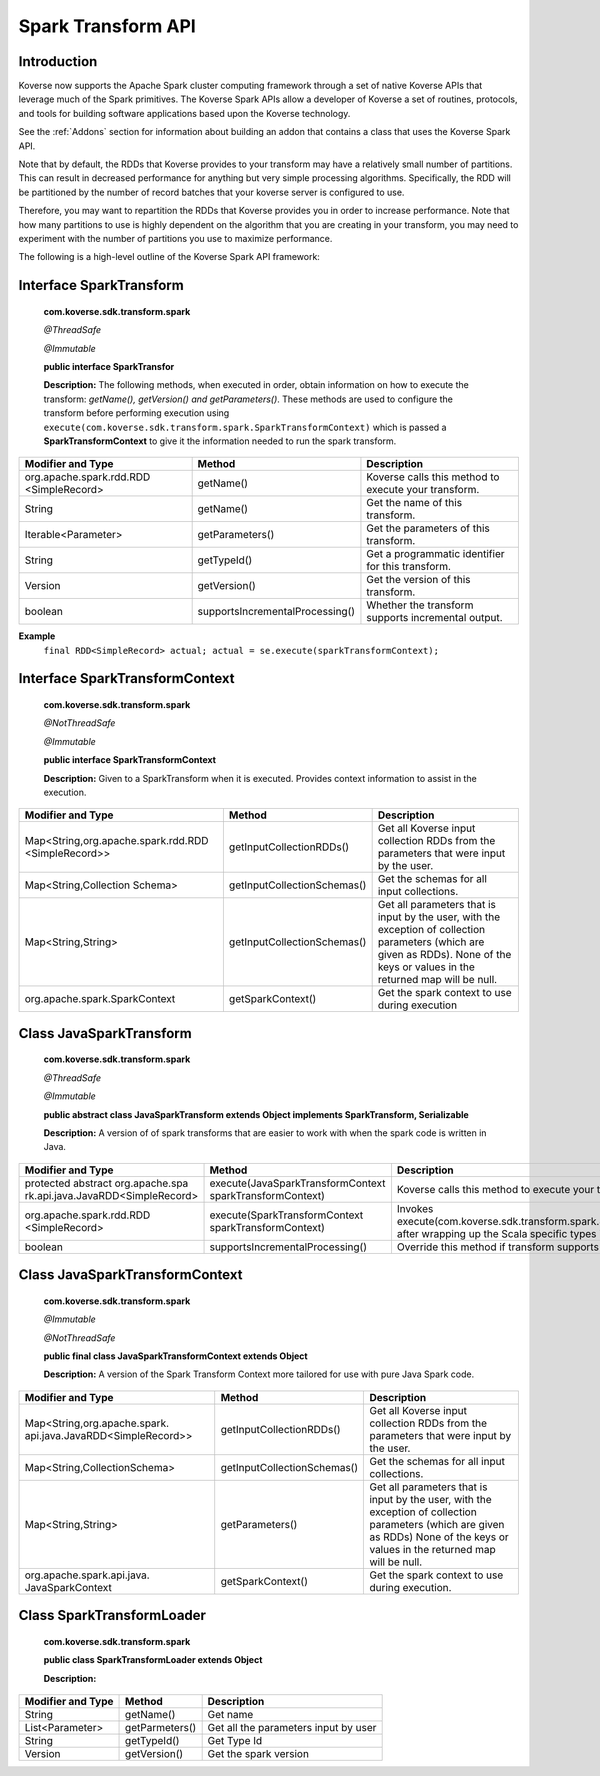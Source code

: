 Spark Transform API
-------------------

Introduction
^^^^^^^^^^^^

Koverse now supports the Apache Spark cluster computing framework through a set of native Koverse APIs that leverage much of the Spark primitives. The Koverse Spark APIs allow a developer of Koverse a set of routines, protocols, and tools for building software applications based upon the Koverse technology.

See the :ref:`Addons` section for information about building an addon that contains a class that uses the Koverse Spark API.

Note that by default, the RDDs that Koverse provides to your transform 
may have a relatively small number of partitions. 
This can result in decreased performance for anything but very simple processing algorithms.
Specifically, the RDD will be partitioned by the number of record batches that your koverse server is configured to use.

Therefore, you may want to repartition the RDDs that Koverse provides you in order to increase performance.
Note that how many partitions to use is highly dependent on the algorithm that
you are creating in your transform, you may need to experiment with the number of partitions
you use to maximize performance.

The following is a high-level outline of the Koverse Spark API framework:

Interface SparkTransform
^^^^^^^^^^^^^^^^^^^^^^^^
    **com.koverse.sdk.transform.spark**

    `@ThreadSafe`

    `@Immutable`

    **public interface SparkTransfor**

    **Description:**
    The following methods, when executed in order, obtain information on how to execute the transform: *getName(), getVersion() and getParameters()*.
    These methods are used to configure the transform before performing execution using ``execute(com.koverse.sdk.transform.spark.SparkTransformContext)`` which is passed a **SparkTransformContext** to give it the information needed to run the spark transform.

+------------------------------------------+---------------------------------+------------------------------------------------------+
| Modifier and Type                        | Method                          | Description                                          |
|                                          |                                 |                                                      |
+==========================================+=================================+======================================================+
| org.apache.spark.rdd.RDD                 | getName()                       | Koverse calls this method to execute your transform. |
| <SimpleRecord>                           |                                 |                                                      |
+------------------------------------------+---------------------------------+------------------------------------------------------+
| String                                   | getName()                       | Get the name of this transform.                      |
+------------------------------------------+---------------------------------+------------------------------------------------------+
| Iterable<Parameter>                      | getParameters()                 | Get the parameters of this transform.                |
+------------------------------------------+---------------------------------+------------------------------------------------------+
| String                                   | getTypeId()                     | Get a programmatic identifier for this transform.    |
+------------------------------------------+---------------------------------+------------------------------------------------------+
| Version                                  | getVersion()                    | Get the version of this transform.                   |
+------------------------------------------+---------------------------------+------------------------------------------------------+
| boolean                                  | supportsIncrementalProcessing() | Whether the transform supports incremental output.   |
+------------------------------------------+---------------------------------+------------------------------------------------------+

**Example**
    ``final RDD<SimpleRecord> actual; actual = se.execute(sparkTransformContext);``


Interface SparkTransformContext
^^^^^^^^^^^^^^^^^^^^^^^^^^^^^^^
    **com.koverse.sdk.transform.spark**

    `@NotThreadSafe`

    `@Immutable`

    **public interface SparkTransformContext**

    **Description:**
    Given to a SparkTransform when it is executed. Provides context information to assist in the execution.

+----------------------------------------------------+---------------------------------+-----------------------------------------------------------------------------------------------------------------------------------------------------------------------------------+
| Modifier and Type                                  | Method                          | Description                                                                                                                                                                       |
|                                                    |                                 |                                                                                                                                                                                   |
+====================================================+=================================+===================================================================================================================================================================================+
| Map<String,org.apache.spark.rdd.RDD                | getInputCollectionRDDs()        | Get all Koverse input collection RDDs from the parameters that were input by the user.                                                                                            |
| <SimpleRecord>>                                    |                                 |                                                                                                                                                                                   |
+----------------------------------------------------+---------------------------------+-----------------------------------------------------------------------------------------------------------------------------------------------------------------------------------+
| Map<String,Collection                              | getInputCollectionSchemas()     | Get the schemas for all input collections.                                                                                                                                        |
| Schema>                                            |                                 |                                                                                                                                                                                   |
+----------------------------------------------------+---------------------------------+-----------------------------------------------------------------------------------------------------------------------------------------------------------------------------------+
| Map<String,String>                                 | getInputCollectionSchemas()     | Get all parameters that is input by the user, with the exception of collection parameters (which are given as RDDs). None of the keys or values in the returned map will be null. |
+----------------------------------------------------+---------------------------------+-----------------------------------------------------------------------------------------------------------------------------------------------------------------------------------+
| org.apache.spark.SparkContext                      | getSparkContext()               | Get the spark context to use during execution                                                                                                                                     |
+----------------------------------------------------+---------------------------------+-----------------------------------------------------------------------------------------------------------------------------------------------------------------------------------+

Class JavaSparkTransform
^^^^^^^^^^^^^^^^^^^^^^^^^^^^^^^
    **com.koverse.sdk.transform.spark**

    `@ThreadSafe`

    `@Immutable`

    **public abstract class JavaSparkTransform extends Object implements SparkTransform, Serializable**

    **Description:**
    A version of of spark transforms that are easier to work with when the spark code is written in Java.

+--------------------------------------------------------------------+----------------------------------------------------------+-------------------------------------------------------------------------------------------------------------------------------------------------+
| Modifier and Type                                                  | Method                                                   | Description                                                                                                                                     |
|                                                                    |                                                          |                                                                                                                                                 |
+====================================================================+==========================================================+=================================================================================================================================================+
| protected abstract org.apache.spa                                  | execute(JavaSparkTransformContext sparkTransformContext) | Koverse calls this method to execute your transform                                                                                             |
| rk.api.java.JavaRDD<SimpleRecord>                                  |                                                          |                                                                                                                                                 |
+--------------------------------------------------------------------+----------------------------------------------------------+-------------------------------------------------------------------------------------------------------------------------------------------------+
| org.apache.spark.rdd.RDD                                           | execute(SparkTransformContext sparkTransformContext)     | Invokes execute(com.koverse.sdk.transform.spark.JavaSparkTransformContext) after wrapping up the Scala specific types into Java friendly types. |
| <SimpleRecord>                                                     |                                                          |                                                                                                                                                 |
+--------------------------------------------------------------------+----------------------------------------------------------+-------------------------------------------------------------------------------------------------------------------------------------------------+
| boolean                                                            | supportsIncrementalProcessing()                          | Override this method if transform supports incremental processing - i.e.                                                                        |
+--------------------------------------------------------------------+----------------------------------------------------------+-------------------------------------------------------------------------------------------------------------------------------------------------+

Class JavaSparkTransformContext
^^^^^^^^^^^^^^^^^^^^^^^^^^^^^^^^^^^

    **com.koverse.sdk.transform.spark**

    `@Immutable`

    `@NotThreadSafe`

    **public final class JavaSparkTransformContext extends Object**

    **Description:**
    A version of the Spark Transform Context more tailored for use with pure Java Spark code.

+----------------------------------------------------------------+-----------------------------+-------------------------------------------------------------------------------------------------------------------------------------------------------------------------------+
| Modifier and Type                                              | Method                      | Description                                                                                                                                                                   |
|                                                                |                             |                                                                                                                                                                               |
+================================================================+=============================+===============================================================================================================================================================================+
| Map<String,org.apache.spark.                                   | getInputCollectionRDDs()    | Get all Koverse input collection RDDs from the parameters that were input by the user.                                                                                        |
| api.java.JavaRDD<SimpleRecord>>                                |                             |                                                                                                                                                                               |
+----------------------------------------------------------------+-----------------------------+-------------------------------------------------------------------------------------------------------------------------------------------------------------------------------+
| Map<String,CollectionSchema>                                   | getInputCollectionSchemas() | Get the schemas for all input collections.                                                                                                                                    |
+----------------------------------------------------------------+-----------------------------+-------------------------------------------------------------------------------------------------------------------------------------------------------------------------------+
| Map<String,String>                                             | getParameters()             | Get all parameters that is input by the user, with the exception of collection parameters (which are given as RDDs)                                                           |
|                                                                |                             | None of the keys or values in the returned map will be null.                                                                                                                  |
+----------------------------------------------------------------+-----------------------------+-------------------------------------------------------------------------------------------------------------------------------------------------------------------------------+
| org.apache.spark.api.java.                                     | getSparkContext()           | Get the spark context to use during execution.                                                                                                                                |
| JavaSparkContext                                               |                             |                                                                                                                                                                               |
+----------------------------------------------------------------+-----------------------------+-------------------------------------------------------------------------------------------------------------------------------------------------------------------------------+


Class SparkTransformLoader
^^^^^^^^^^^^^^^^^^^^^^^^^^^^^^^^^^^
    **com.koverse.sdk.transform.spark**

    **public class SparkTransformLoader extends Object**

    **Description:**

+-------------------+----------------+--------------------------------------+
| Modifier and Type | Method         | Description                          |
|                   |                |                                      |
+===================+================+======================================+
| String            | getName()      | Get name                             |
+-------------------+----------------+--------------------------------------+
| List<Parameter>   | getParmeters() | Get all the parameters input by user |
+-------------------+----------------+--------------------------------------+
| String            | getTypeId()    | Get Type Id                          |
+-------------------+----------------+--------------------------------------+
| Version           | getVersion()   | Get the spark version                |
+-------------------+----------------+--------------------------------------+

